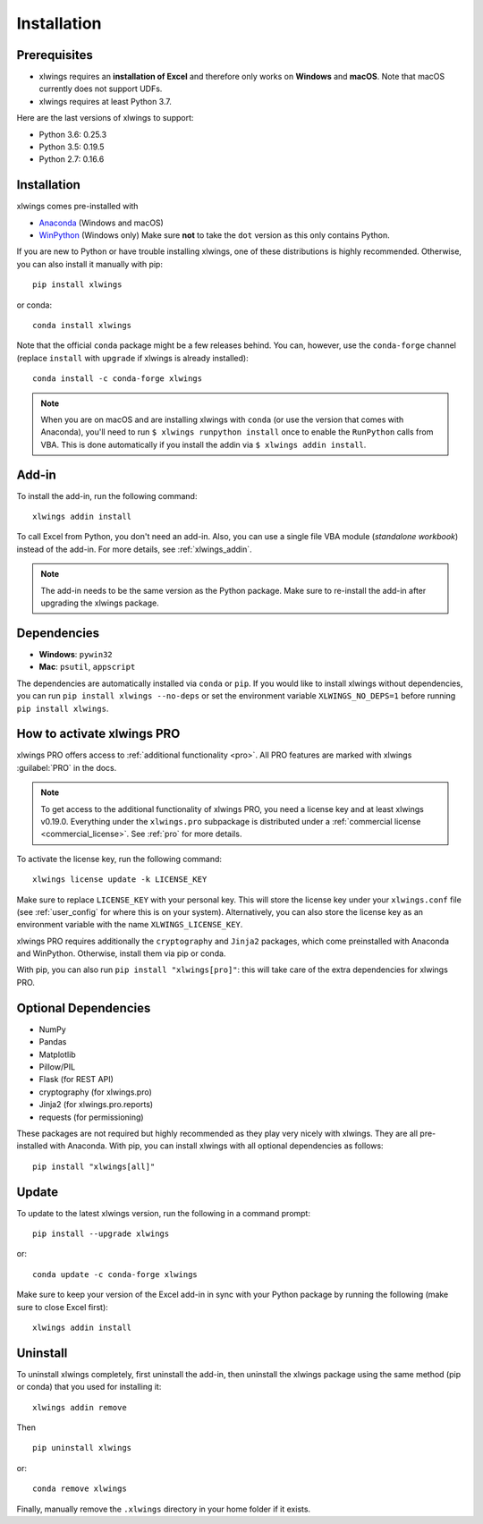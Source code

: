 .. _installation:

Installation
============

Prerequisites
-------------

* xlwings requires an **installation of Excel** and therefore only works on **Windows** and **macOS**. Note that macOS currently does not support UDFs.
* xlwings requires at least Python 3.7.

Here are the last versions of xlwings to support:

* Python 3.6: 0.25.3
* Python 3.5: 0.19.5
* Python 2.7: 0.16.6

Installation
------------

xlwings comes pre-installed with

* `Anaconda <https://www.anaconda.com/products/individual>`_ (Windows and macOS)
* `WinPython <https://winpython.github.io>`_ (Windows only) Make sure **not** to take the ``dot`` version as this only contains Python.

If you are new to Python or have trouble installing xlwings, one of these distributions is highly recommended. Otherwise, you can also install it manually with pip::

    pip install xlwings

or conda::

    conda install xlwings

Note that the official ``conda`` package might be a few releases behind. You can, however,
use the ``conda-forge`` channel (replace ``install`` with ``upgrade`` if xlwings is already installed)::

  conda install -c conda-forge xlwings

.. note::
  When you are on macOS and are installing xlwings with ``conda`` (or use the version that comes with Anaconda),
  you'll need to run ``$ xlwings runpython install`` once to enable the ``RunPython`` calls from VBA. This is done automatically if you install the addin via ``$ xlwings addin install``.

Add-in
------

To install the add-in, run the following command::

    xlwings addin install

To call Excel from Python, you don't need an add-in. Also, you can use a single file VBA module (*standalone workbook*) instead of the add-in. For more details, see :ref:`xlwings_addin`.

.. note::
   The add-in needs to be the same version as the Python package. Make sure to re-install the add-in after upgrading the xlwings package.

Dependencies
------------

* **Windows**: ``pywin32``

* **Mac**: ``psutil``, ``appscript``

The dependencies are automatically installed via ``conda`` or ``pip``.
If you would like to install xlwings without dependencies, you can run ``pip install xlwings --no-deps`` or set the environment variable ``XLWINGS_NO_DEPS=1`` before running ``pip install xlwings``.

How to activate xlwings PRO
---------------------------

xlwings PRO offers access to :ref:`additional functionality <pro>`. All PRO features are marked with xlwings :guilabel:`PRO` in the docs.

.. note::
    To get access to the additional functionality of xlwings PRO, you need a license key and at least xlwings v0.19.0. Everything under the ``xlwings.pro`` subpackage is distributed under a :ref:`commercial license <commercial_license>`. See :ref:`pro` for more details.

To activate the license key, run the following command::

    xlwings license update -k LICENSE_KEY

Make sure to replace ``LICENSE_KEY`` with your personal key. This will store the license key under your ``xlwings.conf`` file (see :ref:`user_config` for where this is on your system). Alternatively, you can also store the license key as an environment variable with the name ``XLWINGS_LICENSE_KEY``.

xlwings PRO requires additionally the ``cryptography`` and ``Jinja2`` packages, which come preinstalled with Anaconda and WinPython. Otherwise, install them via pip or conda.

With pip, you can also run ``pip install "xlwings[pro]"``: this will take care of the extra dependencies for xlwings PRO.

Optional Dependencies
---------------------

* NumPy
* Pandas
* Matplotlib
* Pillow/PIL
* Flask (for REST API)
* cryptography (for xlwings.pro)
* Jinja2 (for xlwings.pro.reports)
* requests (for permissioning)

These packages are not required but highly recommended as they play very nicely with xlwings. They are all pre-installed with Anaconda. With pip, you can install xlwings with all optional dependencies as follows::

    pip install "xlwings[all]"

Update
------

To update to the latest xlwings version, run the following in a command prompt::

    pip install --upgrade xlwings

or::

    conda update -c conda-forge xlwings

Make sure to keep your version of the Excel add-in in sync with your Python package by running the following (make sure to close Excel first)::

    xlwings addin install

Uninstall
---------

To uninstall xlwings completely, first uninstall the add-in, then uninstall the xlwings package using the same method (pip or conda) that you used for installing it::

    xlwings addin remove

Then ::

    pip uninstall xlwings

or::

    conda remove xlwings

Finally, manually remove the ``.xlwings`` directory in your home folder if it exists.
